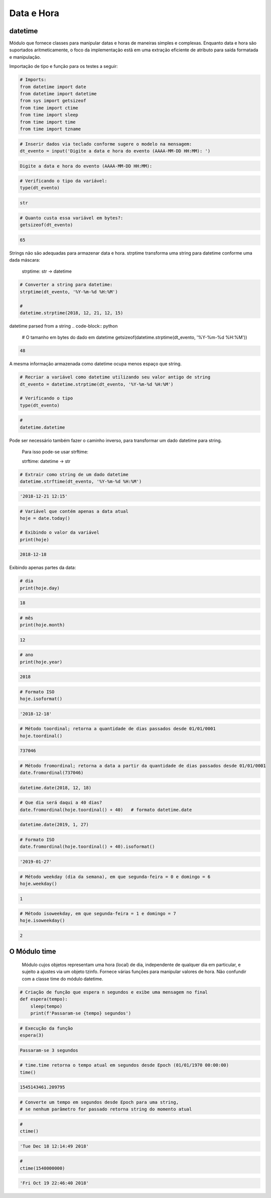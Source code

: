 Data e Hora
***********

datetime
--------

Módulo que fornece classes para manipular datas e horas de maneiras simples e complexas. Enquanto data e hora são suportados aritmeticamente, o foco da implementação estã em uma extração eficiente de atributo para saída formatada e manipulação.


Importação de tipo e função para os testes a seguir:

.. code-block:: python

    # Imports:
    from datetime import date
    from datetime import datetime
    from sys import getsizeof
    from time import ctime
    from time import sleep
    from time import time
    from time import tzname


.. code-block:: python

    # Inserir dados via teclado conforme sugere o modelo na mensagem:
    dt_evento = input('Digite a data e hora do evento (AAAA-MM-DD HH:MM): ')

.. code-block:: console

    Digite a data e hora do evento (AAAA-MM-DD HH:MM):

.. code-block:: python

    # Verificando o tipo da variável:
    type(dt_evento)

.. code-block:: console

    str

.. code-block:: python

    # Quanto custa essa variável em bytes?:
    getsizeof(dt_evento)

.. code-block:: console

    65


Strings não são adequadas para armazenar data e hora.
strptime transforma uma string para datetime conforme uma dada máscara:

    strptime: str -> datetime


.. code-block:: python

    # Converter a string para datetime:
    strptime(dt_evento, '%Y-%m-%d %H:%M')

    # 
    datetime.strptime(2018, 12, 21, 12, 15)
datetime parsed from a string
.. code-block:: python

    # O tamanho em bytes do dado em datetime
    getsizeof(datetime.strptime(dt_evento, '%Y-%m-%d %H:%M'))

.. code-block:: console

    48

A mesma informação armazenada como datetime ocupa menos espaço que string.

.. code-block:: python

    # Recriar a variável como datetime utilizando seu valor antigo de string
    dt_evento = datetime.strptime(dt_evento, '%Y-%m-%d %H:%M')

    # Verificando o tipo
    type(dt_evento)

.. code-block:: python

    # 
    datetime.datetime


Pode ser necessário também fazer o caminho inverso, para transformar um dado datetime para string.

    Para isso pode-se usar strftime:

    strftime: datetime -> str

.. code-block:: python

    # Extrair como string de um dado datetime
    datetime.strftime(dt_evento, '%Y-%m-%d %H:%M')

.. code-block:: console

    '2018-12-21 12:15'

.. code-block:: python

    # Variável que contém apenas a data atual
    hoje = date.today()

    # Exibindo o valor da variável
    print(hoje)

.. code-block:: console

    2018-12-18

Exibindo apenas partes da data:    

.. code-block:: python

    # dia
    print(hoje.day)

.. code-block:: console

    18

.. code-block:: python

    # mês
    print(hoje.month)

.. code-block:: console

    12

.. code-block:: python

    # ano
    print(hoje.year)

.. code-block:: console

    2018

.. code-block:: python

    # Formato ISO
    hoje.isoformat()

.. code-block:: console

    '2018-12-18'

.. code-block:: python

    # Método toordinal; retorna a quantidade de dias passados desde 01/01/0001
    hoje.toordinal()

.. code-block:: console

    737046

.. code-block:: python

    # Método fromordinal; retorna a data a partir da quantidade de dias passados desde 01/01/0001
    date.fromordinal(737046)

.. code-block:: console

    datetime.date(2018, 12, 18)

.. code-block:: python

    # Que dia será daqui a 40 dias?
    date.fromordinal(hoje.toordinal() + 40)   # formato datetime.date

.. code-block:: console

    datetime.date(2019, 1, 27)

.. code-block:: python

    # Formato ISO
    date.fromordinal(hoje.toordinal() + 40).isoformat()

.. code-block:: console

    '2019-01-27'

.. code-block:: python

    # Método weekday (dia da semana), em que segunda-feira = 0 e domingo = 6
    hoje.weekday()

.. code-block:: console

    1

.. code-block:: python

    # Método isoweekday, em que segunda-feira = 1 e domingo = 7
    hoje.isoweekday()

.. code-block:: console

    2


O Módulo time
-------------

    Módulo cujos objetos representam uma hora (local) de dia, independente de qualquer dia em particular, e sujeito a ajustes via um objeto tzinfo.
    Fornece várias funções para manipular valores de hora. Não confundir com a classe time do módulo datetime.

.. code-block:: python

    # Criação de função que espera n segundos e exibe uma mensagem no final
    def espera(tempo):
        sleep(tempo)
        print(f'Passaram-se {tempo} segundos')

.. code-block:: python

    # Execução da função
    espera(3)

.. code-block:: console

    Passaram-se 3 segundos

.. code-block:: python

    # time.time retorna o tempo atual em segundos desde Epoch (01/01/1970 00:00:00)
    time()

.. code-block:: console

    1545143461.209795

.. code-block:: python

    # Converte um tempo em segundos desde Epoch para uma string, 
    # se nenhum parâmetro for passado retorna string do momento atual

.. code-block:: python

    # 
    ctime()

.. code-block:: console

    'Tue Dec 18 12:14:49 2018'

.. code-block:: python

    # 
    ctime(1540000000)

.. code-block:: console

    'Fri Oct 19 22:46:40 2018'
